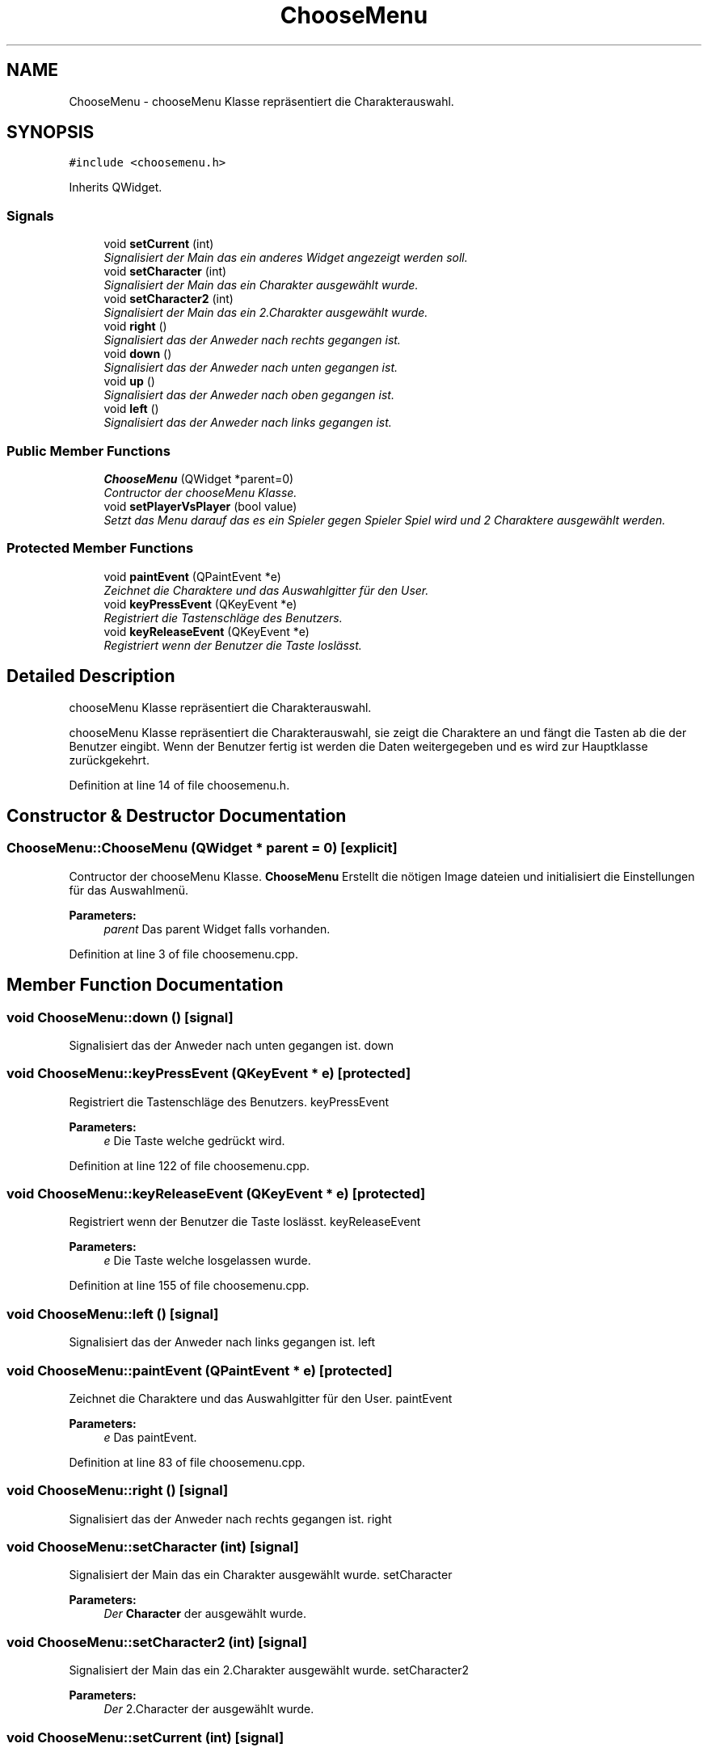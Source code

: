 .TH "ChooseMenu" 3 "Thu Jan 15 2015" "Version 9.9" "Version" \" -*- nroff -*-
.ad l
.nh
.SH NAME
ChooseMenu \- chooseMenu Klasse repräsentiert die Charakterauswahl\&.  

.SH SYNOPSIS
.br
.PP
.PP
\fC#include <choosemenu\&.h>\fP
.PP
Inherits QWidget\&.
.SS "Signals"

.in +1c
.ti -1c
.RI "void \fBsetCurrent\fP (int)"
.br
.RI "\fISignalisiert der Main das ein anderes Widget angezeigt werden soll\&. \fP"
.ti -1c
.RI "void \fBsetCharacter\fP (int)"
.br
.RI "\fISignalisiert der Main das ein Charakter ausgewählt wurde\&. \fP"
.ti -1c
.RI "void \fBsetCharacter2\fP (int)"
.br
.RI "\fISignalisiert der Main das ein 2\&.Charakter ausgewählt wurde\&. \fP"
.ti -1c
.RI "void \fBright\fP ()"
.br
.RI "\fISignalisiert das der Anweder nach rechts gegangen ist\&. \fP"
.ti -1c
.RI "void \fBdown\fP ()"
.br
.RI "\fISignalisiert das der Anweder nach unten gegangen ist\&. \fP"
.ti -1c
.RI "void \fBup\fP ()"
.br
.RI "\fISignalisiert das der Anweder nach oben gegangen ist\&. \fP"
.ti -1c
.RI "void \fBleft\fP ()"
.br
.RI "\fISignalisiert das der Anweder nach links gegangen ist\&. \fP"
.in -1c
.SS "Public Member Functions"

.in +1c
.ti -1c
.RI "\fBChooseMenu\fP (QWidget *parent=0)"
.br
.RI "\fIContructor der chooseMenu Klasse\&. \fP"
.ti -1c
.RI "void \fBsetPlayerVsPlayer\fP (bool value)"
.br
.RI "\fISetzt das Menu darauf das es ein Spieler gegen Spieler Spiel wird und 2 Charaktere ausgewählt werden\&. \fP"
.in -1c
.SS "Protected Member Functions"

.in +1c
.ti -1c
.RI "void \fBpaintEvent\fP (QPaintEvent *e)"
.br
.RI "\fIZeichnet die Charaktere und das Auswahlgitter für den User\&. \fP"
.ti -1c
.RI "void \fBkeyPressEvent\fP (QKeyEvent *e)"
.br
.RI "\fIRegistriert die Tastenschläge des Benutzers\&. \fP"
.ti -1c
.RI "void \fBkeyReleaseEvent\fP (QKeyEvent *e)"
.br
.RI "\fIRegistriert wenn der Benutzer die Taste loslässt\&. \fP"
.in -1c
.SH "Detailed Description"
.PP 
chooseMenu Klasse repräsentiert die Charakterauswahl\&. 

chooseMenu Klasse repräsentiert die Charakterauswahl, sie zeigt die Charaktere an und fängt die Tasten ab die der Benutzer eingibt\&. Wenn der Benutzer fertig ist werden die Daten weitergegeben und es wird zur Hauptklasse zurückgekehrt\&. 
.PP
Definition at line 14 of file choosemenu\&.h\&.
.SH "Constructor & Destructor Documentation"
.PP 
.SS "ChooseMenu::ChooseMenu (QWidget * parent = \fC0\fP)\fC [explicit]\fP"

.PP
Contructor der chooseMenu Klasse\&. \fBChooseMenu\fP Erstellt die nötigen Image dateien und initialisiert die Einstellungen für das Auswahlmenü\&. 
.PP
\fBParameters:\fP
.RS 4
\fIparent\fP Das parent Widget falls vorhanden\&. 
.RE
.PP

.PP
Definition at line 3 of file choosemenu\&.cpp\&.
.SH "Member Function Documentation"
.PP 
.SS "void ChooseMenu::down ()\fC [signal]\fP"

.PP
Signalisiert das der Anweder nach unten gegangen ist\&. down 
.SS "void ChooseMenu::keyPressEvent (QKeyEvent * e)\fC [protected]\fP"

.PP
Registriert die Tastenschläge des Benutzers\&. keyPressEvent 
.PP
\fBParameters:\fP
.RS 4
\fIe\fP Die Taste welche gedrückt wird\&. 
.RE
.PP

.PP
Definition at line 122 of file choosemenu\&.cpp\&.
.SS "void ChooseMenu::keyReleaseEvent (QKeyEvent * e)\fC [protected]\fP"

.PP
Registriert wenn der Benutzer die Taste loslässt\&. keyReleaseEvent 
.PP
\fBParameters:\fP
.RS 4
\fIe\fP Die Taste welche losgelassen wurde\&. 
.RE
.PP

.PP
Definition at line 155 of file choosemenu\&.cpp\&.
.SS "void ChooseMenu::left ()\fC [signal]\fP"

.PP
Signalisiert das der Anweder nach links gegangen ist\&. left 
.SS "void ChooseMenu::paintEvent (QPaintEvent * e)\fC [protected]\fP"

.PP
Zeichnet die Charaktere und das Auswahlgitter für den User\&. paintEvent 
.PP
\fBParameters:\fP
.RS 4
\fIe\fP Das paintEvent\&. 
.RE
.PP

.PP
Definition at line 83 of file choosemenu\&.cpp\&.
.SS "void ChooseMenu::right ()\fC [signal]\fP"

.PP
Signalisiert das der Anweder nach rechts gegangen ist\&. right 
.SS "void ChooseMenu::setCharacter (int)\fC [signal]\fP"

.PP
Signalisiert der Main das ein Charakter ausgewählt wurde\&. setCharacter 
.PP
\fBParameters:\fP
.RS 4
\fIDer\fP \fBCharacter\fP der ausgewählt wurde\&. 
.RE
.PP

.SS "void ChooseMenu::setCharacter2 (int)\fC [signal]\fP"

.PP
Signalisiert der Main das ein 2\&.Charakter ausgewählt wurde\&. setCharacter2 
.PP
\fBParameters:\fP
.RS 4
\fIDer\fP 2\&.Character der ausgewählt wurde\&. 
.RE
.PP

.SS "void ChooseMenu::setCurrent (int)\fC [signal]\fP"

.PP
Signalisiert der Main das ein anderes Widget angezeigt werden soll\&. setCurrent 
.PP
\fBParameters:\fP
.RS 4
\fIint\fP Das Widget welches angezeigt werden soll\&. 
.RE
.PP

.SS "void ChooseMenu::setPlayerVsPlayer (bool value)"

.PP
Setzt das Menu darauf das es ein Spieler gegen Spieler Spiel wird und 2 Charaktere ausgewählt werden\&. setPlayerVSPlayer 
.PP
\fBParameters:\fP
.RS 4
\fIvalue\fP der Wert für den Modus\&. 
.RE
.PP

.PP
Definition at line 227 of file choosemenu\&.cpp\&.
.SS "void ChooseMenu::up ()\fC [signal]\fP"

.PP
Signalisiert das der Anweder nach oben gegangen ist\&. right 

.SH "Author"
.PP 
Generated automatically by Doxygen for Version from the source code\&.
